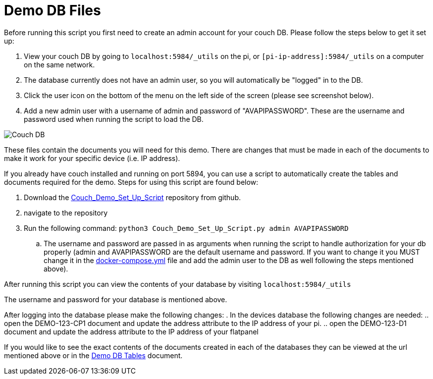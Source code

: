 = Demo DB Files

Before running this script you first need to create an admin account for your couch DB. Please follow the steps below to get it set up:

. View your couch DB by going to `+localhost:5984/_utils+` on the pi, or `+[pi-ip-address]:5984/_utils+` on a computer on the same network.
. The database currently does not have an admin user, so you will automatically be "logged" in to the DB.
. Click the user icon on the bottom of the menu on the left side of the screen (please see screenshot below).
. Add a new admin user with a username of admin and password of "AVAPIPASSWORD". These are the username and password used when running the script to load the DB.

image::Couch.jpg[Couch DB]

These files contain the documents you will need for this demo. There are changes that must be made in each of the documents to make it work for your specific device (i.e. IP address).

If you already have couch installed and running on port 5894, you can use a script to automatically create the tables and documents required for the demo. Steps for using this script are found below:

. Download the https://github.com/byuoitav/DemoCouchDBSetup[Couch_Demo_Set_Up_Script] repository from github.
. navigate to the repository
. Run the following command: `+python3 Couch_Demo_Set_Up_Script.py admin AVAPIPASSWORD+`
.. The username and password are passed in as arguments when running the script to handle authorization for your db properly (admin and AVAPIPASSWORD are the default username and password. If you want to change it you MUST change it in the xref:startAPI.adoc[docker-compose.yml] file and add the admin user to the DB as well following the steps mentioned above).


After running this script you can view the contents of your database by visiting `+localhost:5984/_utils+`

The username and password for your database is mentioned above.

After logging into the database please make the following changes:
. In the devices database the following changes are needed:
.. open the DEMO-123-CP1 document and update the address attribute to the IP address of your pi.
.. open the DEMO-123-D1 document and update the address attribute to the IP address of your flatpanel

If you would like to see the exact contents of the documents created in each of the databases they can be viewed at the url mentioned above or in the xref:DemoDBTables.adoc[Demo DB Tables] document.

